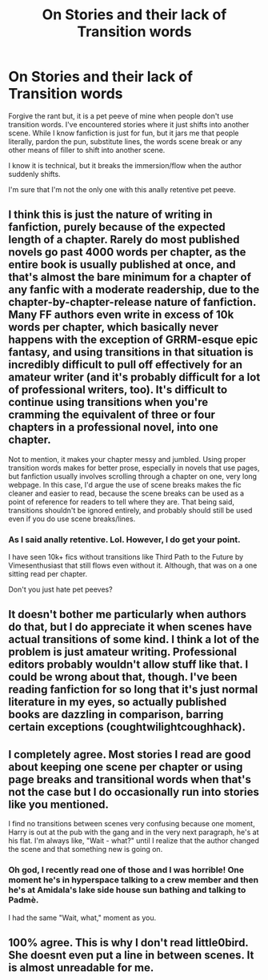 #+TITLE: On Stories and their lack of Transition words

* On Stories and their lack of Transition words
:PROPERTIES:
:Author: firingmahlazors
:Score: 9
:DateUnix: 1466574015.0
:DateShort: 2016-Jun-22
:FlairText: Discussion
:END:
Forgive the rant but, it is a pet peeve of mine when people don't use transition words. I've encountered stories where it just shifts into another scene. While I know fanfiction is just for fun, but it jars me that people literally, pardon the pun, substitute lines, the words scene break or any other means of filler to shift into another scene.

I know it is technical, but it breaks the immersion/flow when the author suddenly shifts.

I'm sure that I'm not the only one with this anally retentive pet peeve.


** I think this is just the nature of writing in fanfiction, purely because of the expected length of a chapter. Rarely do most published novels go past 4000 words per chapter, as the entire book is usually published at once, and that's almost the bare minimum for a chapter of any fanfic with a moderate readership, due to the chapter-by-chapter-release nature of fanfiction. Many FF authors even write in excess of 10k words per chapter, which basically never happens with the exception of GRRM-esque epic fantasy, and using transitions in that situation is incredibly difficult to pull off effectively for an amateur writer (and it's probably difficult for a lot of professional writers, too). It's difficult to continue using transitions when you're cramming the equivalent of three or four chapters in a professional novel, into one chapter.

Not to mention, it makes your chapter messy and jumbled. Using proper transition words makes for better prose, especially in novels that use pages, but fanfiction usually involves scrolling through a chapter on one, very long webpage. In this case, I'd argue the use of scene breaks makes the fic cleaner and easier to read, because the scene breaks can be used as a point of reference for readers to tell where they are. That being said, transitions shouldn't be ignored entirely, and probably should still be used even if you do use scene breaks/lines.
:PROPERTIES:
:Author: Zeitgeist84
:Score: 14
:DateUnix: 1466604115.0
:DateShort: 2016-Jun-22
:END:

*** As I said anally retentive. Lol. However, I do get your point.

I have seen 10k+ fics without transitions like Third Path to the Future by Vimesenthusiast that still flows even without it. Although, that was on a one sitting read per chapter.

Don't you just hate pet peeves?
:PROPERTIES:
:Author: firingmahlazors
:Score: 1
:DateUnix: 1466609231.0
:DateShort: 2016-Jun-22
:END:


** It doesn't bother me particularly when authors do that, but I do appreciate it when scenes have actual transitions of some kind. I think a lot of the problem is just amateur writing. Professional editors probably wouldn't allow stuff like that. I could be wrong about that, though. I've been reading fanfiction for so long that it's just normal literature in my eyes, so actually published books are dazzling in comparison, barring certain exceptions (coughtwilightcoughhack).
:PROPERTIES:
:Author: FreakingTea
:Score: 7
:DateUnix: 1466596168.0
:DateShort: 2016-Jun-22
:END:


** I completely agree. Most stories I read are good about keeping one scene per chapter or using page breaks and transitional words when that's not the case but I do occasionally run into stories like you mentioned.

I find no transitions between scenes very confusing because one moment, Harry is out at the pub with the gang and in the very next paragraph, he's at his flat. I'm always like, "Wait - what?" until I realize that the author changed the scene and that something new is going on.
:PROPERTIES:
:Author: Dimplz
:Score: 3
:DateUnix: 1466608732.0
:DateShort: 2016-Jun-22
:END:

*** Oh god, I recently read one of those and I was horrible! One moment he's in hyperspace talking to a crew member and then he's at Amidala's lake side house sun bathing and talking to Padmè.

I had the same "Wait, what," moment as you.
:PROPERTIES:
:Author: firingmahlazors
:Score: 1
:DateUnix: 1466609530.0
:DateShort: 2016-Jun-22
:END:


** 100% agree. This is why I don't read little0bird. She doesnt even put a line in between scenes. It is almost unreadable for me.
:PROPERTIES:
:Author: gotkate86
:Score: 1
:DateUnix: 1466628063.0
:DateShort: 2016-Jun-23
:END:
